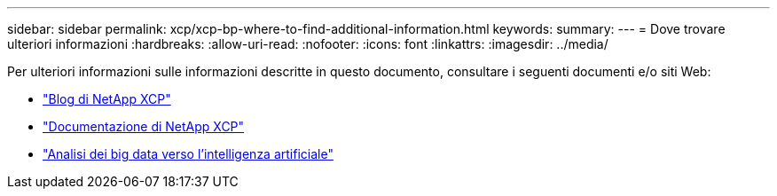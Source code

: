 ---
sidebar: sidebar 
permalink: xcp/xcp-bp-where-to-find-additional-information.html 
keywords:  
summary:  
---
= Dove trovare ulteriori informazioni
:hardbreaks:
:allow-uri-read: 
:nofooter: 
:icons: font
:linkattrs: 
:imagesdir: ../media/


[role="lead"]
Per ulteriori informazioni sulle informazioni descritte in questo documento, consultare i seguenti documenti e/o siti Web:

* link:https://blog.netapp.com/tag/netapp-xcp/["Blog di NetApp XCP"]
* link:https://docs.netapp.com/us-en/xcp/["Documentazione di NetApp XCP"]
* link:../data-analytics/bda-ai-introduction.html["Analisi dei big data verso l'intelligenza artificiale"]

